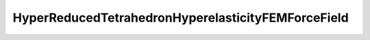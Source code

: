 HyperReducedTetrahedronHyperelasticityFEMForceField
====================================

.. autodoxygenfile:: HyperReducedTetrahedronHyperelasticityFEMForceField.h
   :project: forcefield
   :outline:
   :no-link:
